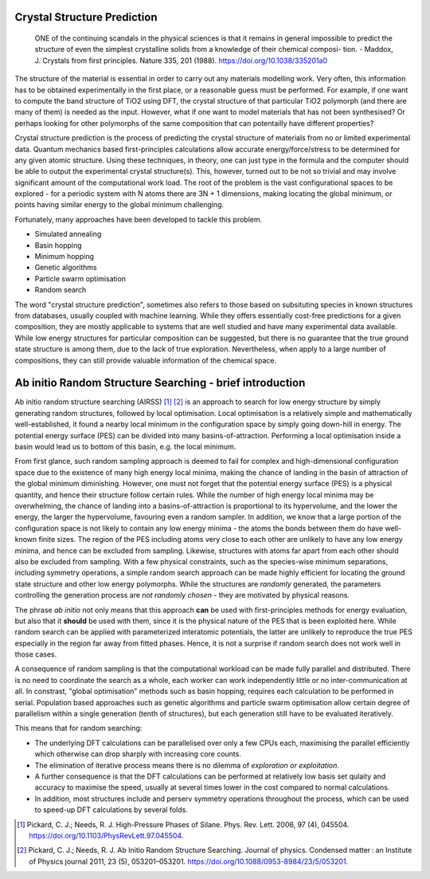 .. _crystal_structure_prediction:

============================
Crystal Structure Prediction
============================


    ONE of the continuing scandals in the
    physical sciences is that it remains in
    general impossible to predict the structure
    of even the simplest crystalline solids from
    a knowledge of their chemical composi-
    tion.
    - Maddox, J. Crystals from first principles. Nature 335, 201 (1988). https://doi.org/10.1038/335201a0


The structure of the material is essential in order to carry out any materials modelling work.
Very often, this information has to be obtained experimentally in the first place, or a reasonable guess must be performed.
For example, if one want to compute the band structure of TiO2 using DFT, the crystal structure of that particular TiO2 polymorph 
(and there are many of them) is needed as the input.
However, what if one want to model materials that has not been synthesised? Or perhaps looking for other polymorphs of the same
composition that can potentailly have different properties?

Crystal structure prediction is the process of predicting the crystal structure of materials from no or limited experimental data.
Quantum mechanics based first-principles calculations allow accurate energy/force/stress to be determined for any given atomic structure.
Using these techniques, in theory, one can just type in the formula and the computer should be able to output the experimental crystal structure(s).
This, however, turned out to be not so trivial and may involve significant amount of the computational work load.
The root of the problem is the vast configurational spaces to be explored - for a periodic system with N atoms there are 3N + 1 dimensions,
making locating the global minimum, or points having similar energy to the global minimum challenging.

Fortunately, many approaches have been developed to tackle this problem.

* Simulated annealing
* Basin hopping
* Minimum hopping
* Genetic algorithms
* Particle swarm optimisation 
* Random search

The word "crystal structure prediction", sometimes also refers to those based on subsituting species in known structures from databases, usually coupled with machine learning.
While they offers essentially cost-free predictions for a given composition, they are mostly applicable to systems that are well studied and have many experimental data available.
While low energy structures for particular composition can be suggested, but there is no guarantee that the true ground state structure is among them, due to the lack of true exploration.  
Nevertheless, when apply to a large number of compositions, they can still provide valuable information of the chemical space.

=========================================================
Ab initio Random Structure Searching - brief introduction
=========================================================


Ab initio random structure searching (AIRSS) [#pickard_2006]_ [#pickard_2011]_ is an approach to search for low energy structure by simply generating random structures, 
followed by local optimisation.
Local optimisation is a relatively simple and mathematically well-established, it found a nearby local minimum in the configuration space by
simply going down-hill in energy.
The potential energy surface (PES) can be divided into many basins-of-attraction. Performing a local optimisation inside a basin would lead
us to bottom of this basin, e.g. the local minimum.

From first glance, such random sampling approach is deemed to fail for complex and high-dimensional configuration space due to the existence
of many high energy local minima, making the chance of landing in the basin of attraction of the global minimum diminishing. 
However, one must not forget that the potential energy surface (PES) is a physical quantity, and hence their structure follow certain rules.
While the number of high energy local minima may be overwhelming, the chance of landing into a basins-of-attraction is proportional to its 
hypervolume, and the lower the energy, the larger the hypervolume, favouring even a random sampler.
In addition, we know that a large portion of the configuration space is not likely to contain any low energy minima - the atoms the bonds 
between them do have well-known finite sizes. 
The region of the PES including atoms very close to each other are unlikely to have any low energy minima, and hence can be excluded from
sampling. Likewise, structures with atoms far apart from each other should also be excluded from sampling.
With a few physical constraints, such as the species-wise minimum separations, including symmetry operations, a simple random search
approach can be made highly efficient for locating the ground state structure and other low energy polymorphs.
While the structures are *randomly* generated, the parameters controlling the generation process are *not randomly chosen* - they are
motivated by physical reasons.

The phrase *ab initio* not only means that this approach  **can** be used with first-principles methods for energy evaluation, 
but also that it **should** be used with them, since it is the physical nature of the PES that is been exploited here.
While random search can be applied with parameterized interatomic potentials, the latter are unlikely to reproduce the true PES especially in the
region far away from fitted phases. Hence, it is not a surprise if random search does not work well in those cases.

A consequence of random sampling is that the computational workload can be made fully parallel and distributed. 
There is no need to coordinate the search as a whole, each worker can work independently little or no inter-communication at all.
In constrast, "global optimisation" methods such as basin hopping, requires each calculation to be performed in serial.
Population based approaches such as genetic algorithms and particle swarm optimisation allow certain degree of parallelism within a single generation (tenth of structures),
but each generation still have to be evaluated iteratively.

This means that for random searching:

- The underlying DFT calculations can be parallelised over only a few CPUs each, maximising the parallel efficiently which otherwise can drop sharply with increasing core counts. 
- The elimination of iterative process means there is no dilemma of *exploration or exploitation*. 
- A further consequence is that the DFT calculations can be performed at relatively low basis set qulaity and accuracy to maximise the speed, usually at several times lower in the cost compared to normal calculations.
- In addition, most structures include and perserv symmetry operations throughout the process, which can be used to speed-up DFT calculations by several folds.

.. [#pickard_2006] Pickard, C. J.; Needs, R. J. High-Pressure Phases of Silane. Phys. Rev. Lett. 2006, 97 (4), 045504. https://doi.org/10.1103/PhysRevLett.97.045504.
.. [#pickard_2011] Pickard, C. J.; Needs, R. J. Ab Initio Random Structure Searching. Journal of physics. Condensed matter : an Institute of Physics journal 2011, 23 (5), 053201–053201. https://doi.org/10.1088/0953-8984/23/5/053201.